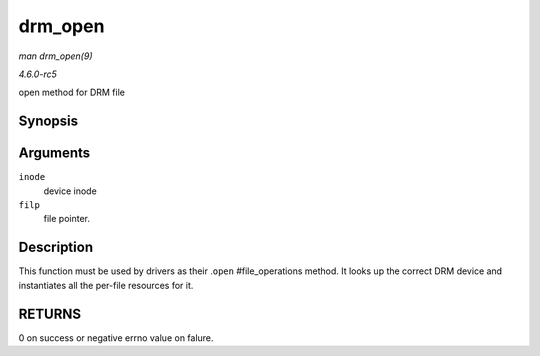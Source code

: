 .. -*- coding: utf-8; mode: rst -*-

.. _API-drm-open:

========
drm_open
========

*man drm_open(9)*

*4.6.0-rc5*

open method for DRM file


Synopsis
========

.. c:function:: int drm_open( struct inode * inode, struct file * filp )

Arguments
=========

``inode``
    device inode

``filp``
    file pointer.


Description
===========

This function must be used by drivers as their .\ ``open``
#file_operations method. It looks up the correct DRM device and
instantiates all the per-file resources for it.


RETURNS
=======

0 on success or negative errno value on falure.


.. ------------------------------------------------------------------------------
.. This file was automatically converted from DocBook-XML with the dbxml
.. library (https://github.com/return42/sphkerneldoc). The origin XML comes
.. from the linux kernel, refer to:
..
.. * https://github.com/torvalds/linux/tree/master/Documentation/DocBook
.. ------------------------------------------------------------------------------
